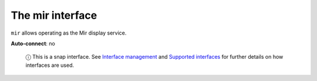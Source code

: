 .. 7874.md

.. \_the-mir-interface:

The mir interface
=================

``mir`` allows operating as the Mir display service.

**Auto-connect**: no

   ⓘ This is a snap interface. See `Interface management <interface-management.md>`__ and `Supported interfaces <supported-interfaces.md>`__ for further details on how interfaces are used.
